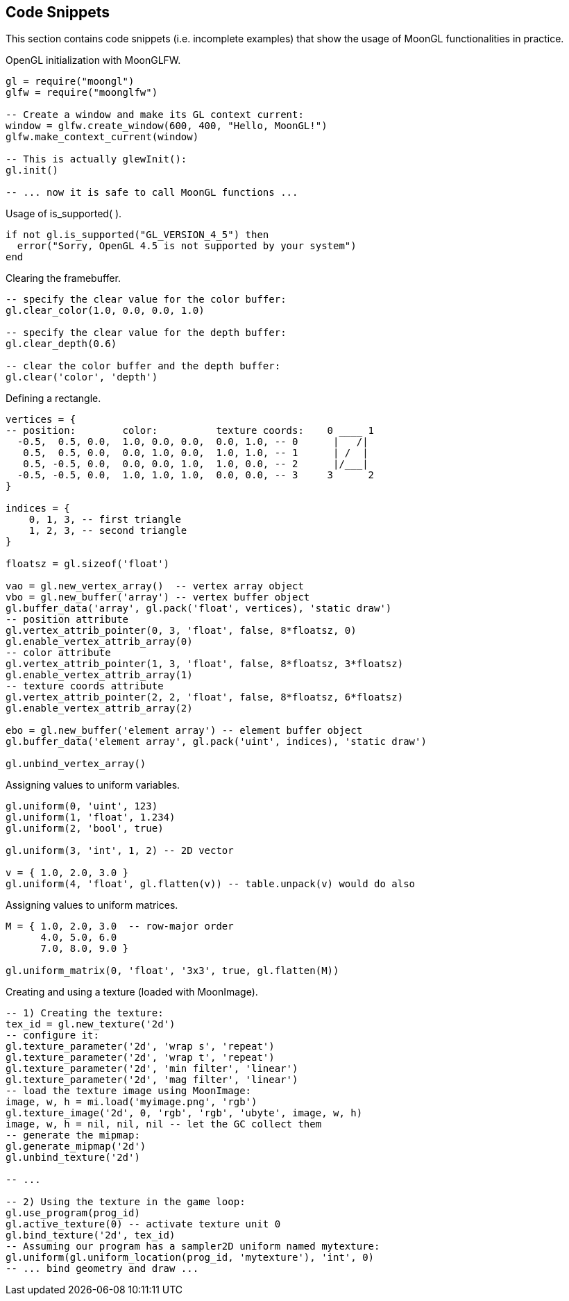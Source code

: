 
== Code Snippets

This section contains code snippets (i.e. incomplete examples) that show the usage
of MoonGL functionalities in practice.

[[snippet_init]]
.OpenGL initialization with MoonGLFW.
[source,lua]
----
gl = require("moongl")
glfw = require("moonglfw")

-- Create a window and make its GL context current:
window = glfw.create_window(600, 400, "Hello, MoonGL!")
glfw.make_context_current(window)

-- This is actually glewInit():
gl.init()

-- ... now it is safe to call MoonGL functions ...
----

[[snippet_is_supported]]
.Usage of is_supported( ).
[source,lua]
----
if not gl.is_supported("GL_VERSION_4_5") then
  error("Sorry, OpenGL 4.5 is not supported by your system")
end
----

[[snippet_clear]]
.Clearing the framebuffer.
[source,lua]
----
-- specify the clear value for the color buffer:
gl.clear_color(1.0, 0.0, 0.0, 1.0) 

-- specify the clear value for the depth buffer:
gl.clear_depth(0.6)

-- clear the color buffer and the depth buffer:
gl.clear('color', 'depth') 
----

[[snippet_rectangle]]
.Defining a rectangle.
[source,lua]
----
vertices = {
-- position:        color:          texture coords:    0 ____ 1
  -0.5,  0.5, 0.0,  1.0, 0.0, 0.0,  0.0, 1.0, -- 0      |   /|  
   0.5,  0.5, 0.0,  0.0, 1.0, 0.0,  1.0, 1.0, -- 1      | /  |
   0.5, -0.5, 0.0,  0.0, 0.0, 1.0,  1.0, 0.0, -- 2      |/___|
  -0.5, -0.5, 0.0,  1.0, 1.0, 1.0,  0.0, 0.0, -- 3     3      2
}

indices = {
    0, 1, 3, -- first triangle
    1, 2, 3, -- second triangle
}

floatsz = gl.sizeof('float')
   
vao = gl.new_vertex_array()  -- vertex array object
vbo = gl.new_buffer('array') -- vertex buffer object
gl.buffer_data('array', gl.pack('float', vertices), 'static draw')
-- position attribute
gl.vertex_attrib_pointer(0, 3, 'float', false, 8*floatsz, 0)
gl.enable_vertex_attrib_array(0)
-- color attribute
gl.vertex_attrib_pointer(1, 3, 'float', false, 8*floatsz, 3*floatsz)
gl.enable_vertex_attrib_array(1)
-- texture coords attribute
gl.vertex_attrib_pointer(2, 2, 'float', false, 8*floatsz, 6*floatsz)
gl.enable_vertex_attrib_array(2)

ebo = gl.new_buffer('element array') -- element buffer object
gl.buffer_data('element array', gl.pack('uint', indices), 'static draw')

gl.unbind_vertex_array()
----


[[snippet_uniform]]
.Assigning values to uniform variables.
[source,lua]
----
gl.uniform(0, 'uint', 123)
gl.uniform(1, 'float', 1.234)
gl.uniform(2, 'bool', true)

gl.uniform(3, 'int', 1, 2) -- 2D vector

v = { 1.0, 2.0, 3.0 }
gl.uniform(4, 'float', gl.flatten(v)) -- table.unpack(v) would do also
----

[[snippet_uniform_matrix]]
.Assigning values to uniform matrices.
[source,lua]
----

M = { 1.0, 2.0, 3.0  -- row-major order
      4.0, 5.0, 6.0
      7.0, 8.0, 9.0 }

gl.uniform_matrix(0, 'float', '3x3', true, gl.flatten(M))

----


[[snippet_new_texture]]
.Creating and using a texture (loaded with MoonImage).
[source,lua]
----
-- 1) Creating the texture:
tex_id = gl.new_texture('2d')
-- configure it:
gl.texture_parameter('2d', 'wrap s', 'repeat')
gl.texture_parameter('2d', 'wrap t', 'repeat')
gl.texture_parameter('2d', 'min filter', 'linear')
gl.texture_parameter('2d', 'mag filter', 'linear')
-- load the texture image using MoonImage:
image, w, h = mi.load('myimage.png', 'rgb')
gl.texture_image('2d', 0, 'rgb', 'rgb', 'ubyte', image, w, h)
image, w, h = nil, nil, nil -- let the GC collect them
-- generate the mipmap:
gl.generate_mipmap('2d')
gl.unbind_texture('2d')

-- ...

-- 2) Using the texture in the game loop:
gl.use_program(prog_id)
gl.active_texture(0) -- activate texture unit 0
gl.bind_texture('2d', tex_id)
-- Assuming our program has a sampler2D uniform named mytexture:
gl.uniform(gl.uniform_location(prog_id, 'mytexture'), 'int', 0)
-- ... bind geometry and draw ...

----



////

[small]#See <<snippet_, example>>.#
See <<snippet_, example>>

////


